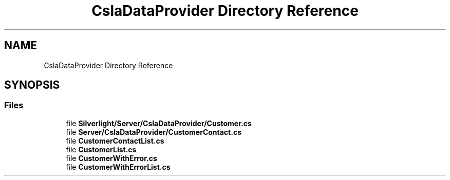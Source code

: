 .TH "CslaDataProvider Directory Reference" 3 "Wed Jul 21 2021" "Version 5.4.2" "CSLA.NET" \" -*- nroff -*-
.ad l
.nh
.SH NAME
CslaDataProvider Directory Reference
.SH SYNOPSIS
.br
.PP
.SS "Files"

.in +1c
.ti -1c
.RI "file \fBSilverlight/Server/CslaDataProvider/Customer\&.cs\fP"
.br
.ti -1c
.RI "file \fBServer/CslaDataProvider/CustomerContact\&.cs\fP"
.br
.ti -1c
.RI "file \fBCustomerContactList\&.cs\fP"
.br
.ti -1c
.RI "file \fBCustomerList\&.cs\fP"
.br
.ti -1c
.RI "file \fBCustomerWithError\&.cs\fP"
.br
.ti -1c
.RI "file \fBCustomerWithErrorList\&.cs\fP"
.br
.in -1c
